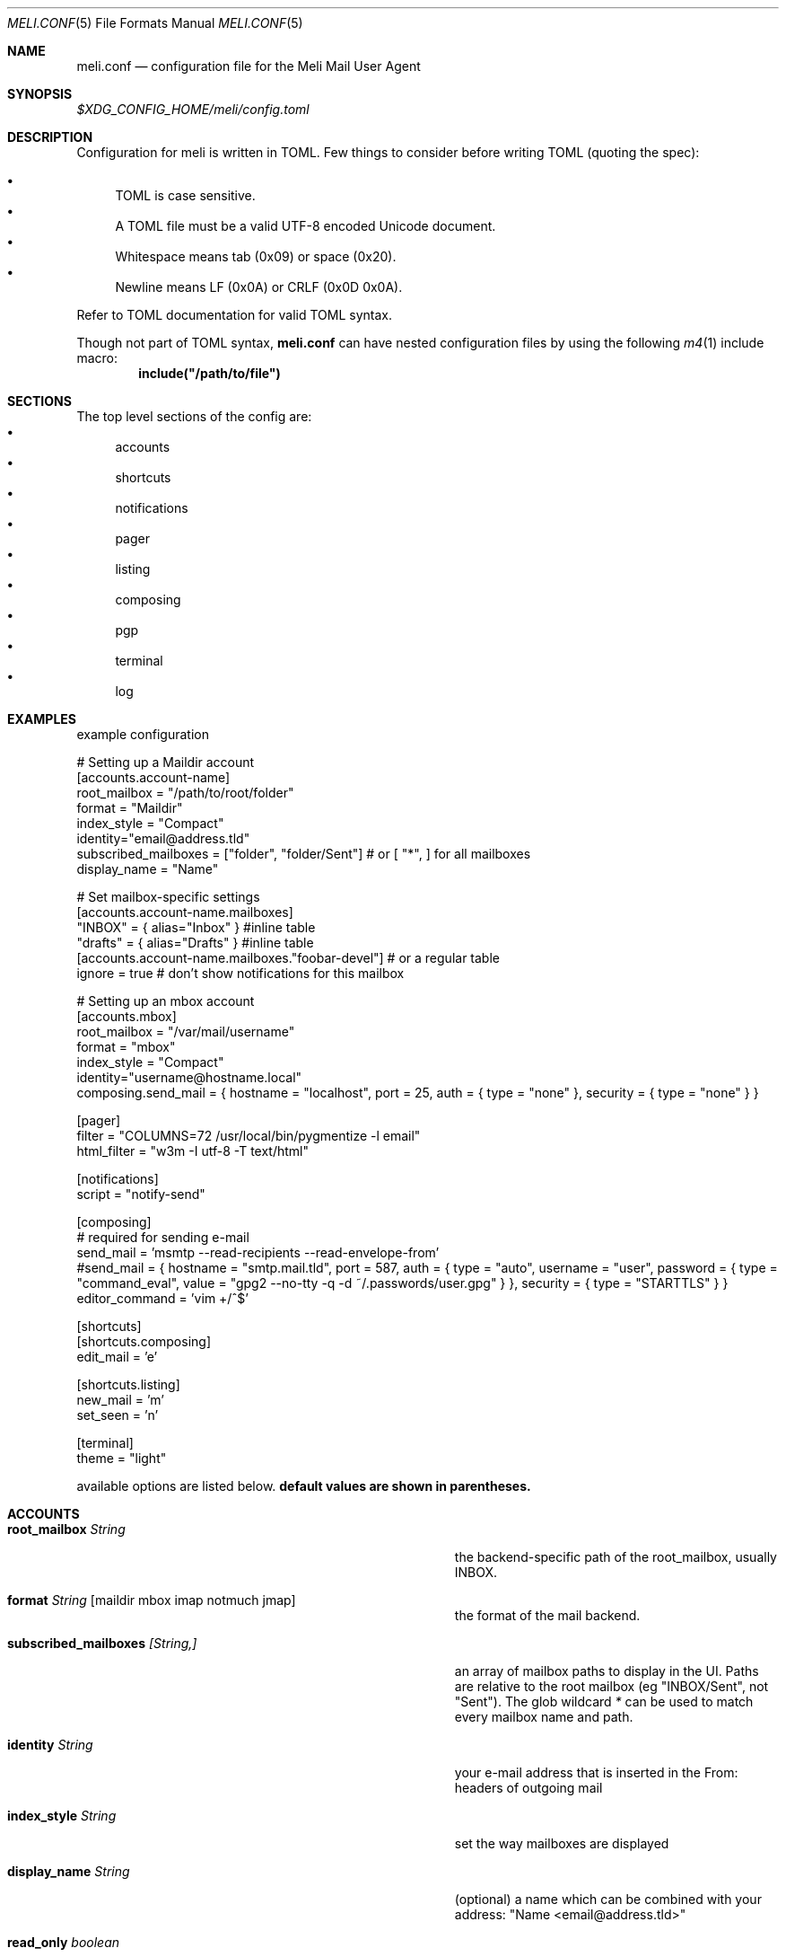 .\" meli - meli.conf.5
.\"
.\" Copyright 2017-2019 Manos Pitsidianakis
.\"
.\" This file is part of meli.
.\"
.\" meli is free software: you can redistribute it and/or modify
.\" it under the terms of the GNU General Public License as published by
.\" the Free Software Foundation, either version 3 of the License, or
.\" (at your option) any later version.
.\"
.\" meli is distributed in the hope that it will be useful,
.\" but WITHOUT ANY WARRANTY; without even the implied warranty of
.\" MERCHANTABILITY or FITNESS FOR A PARTICULAR PURPOSE.  See the
.\" GNU General Public License for more details.
.\"
.\" You should have received a copy of the GNU General Public License
.\" along with meli. If not, see <http://www.gnu.org/licenses/>.
.\"
.Dd September 16, 2019
.Dt MELI.CONF 5
.Os
.Sh NAME
.Nm meli.conf
.Nd configuration file for the Meli Mail User Agent
.Sh SYNOPSIS
.Pa $XDG_CONFIG_HOME/meli/config.toml
.Sh DESCRIPTION
Configuration for meli is written in TOML.
Few things to consider before writing TOML (quoting the spec):
.Pp
.Bl -bullet -compact
.It
TOML is case sensitive.
.It
A TOML file must be a valid UTF-8 encoded Unicode document.
.It
Whitespace means tab (0x09) or space (0x20).
.It
Newline means LF (0x0A) or CRLF (0x0D 0x0A).
.El
.Pp
Refer to TOML documentation for valid TOML syntax.
.sp
Though not part of TOML syntax,
.Nm
can have nested configuration files by using the following
.Xr m4 1
include macro:
.Dl include(\&"/path/to/file\&")
.Sh SECTIONS
The top level sections of the config are:
.Bl -bullet -compact
.It
accounts
.It
shortcuts
.It
notifications
.It
pager
.It
listing
.It
composing
.It
pgp
.It
terminal
.It
log
.El
.Sh EXAMPLES
example configuration
.sp
.Bd -literal
# Setting up a Maildir account
[accounts.account-name]
root_mailbox = "/path/to/root/folder"
format = "Maildir"
index_style = "Compact"
identity="email@address.tld"
subscribed_mailboxes = ["folder", "folder/Sent"] # or [ "*", ] for all mailboxes
display_name = "Name"

# Set mailbox-specific settings
  [accounts.account-name.mailboxes]
  "INBOX" = { alias="Inbox" } #inline table
  "drafts" = { alias="Drafts" } #inline table
  [accounts.account-name.mailboxes."foobar-devel"] # or a regular table
    ignore = true # don't show notifications for this mailbox

# Setting up an mbox account
[accounts.mbox]
root_mailbox = "/var/mail/username"
format = "mbox"
index_style = "Compact"
identity="username@hostname.local"
composing.send_mail = { hostname = "localhost", port = 25, auth = { type = "none" }, security = { type = "none" } }

[pager]
filter = "COLUMNS=72 /usr/local/bin/pygmentize -l email"
html_filter = "w3m -I utf-8 -T text/html"

[notifications]
script = "notify-send"

[composing]
# required for sending e-mail
send_mail = 'msmtp --read-recipients --read-envelope-from'
#send_mail = { hostname = "smtp.mail.tld", port = 587, auth = { type = "auto", username = "user", password = { type = "command_eval", value = "gpg2 --no-tty -q -d ~/.passwords/user.gpg" } }, security = { type = "STARTTLS" } }
editor_command = 'vim +/^$'

[shortcuts]
[shortcuts.composing]
edit_mail = 'e'

[shortcuts.listing]
new_mail = 'm'
set_seen = 'n'

[terminal]
theme = "light"
.Ed
.Pp
available options are listed below.
.Sy default values are shown in parentheses.
.Sh ACCOUNTS
.Bl -tag -width 36n
.It Ic root_mailbox Ar String
the backend-specific path of the root_mailbox, usually INBOX.
.It Ic format Ar String Op maildir mbox imap notmuch jmap
the format of the mail backend.
.It Ic subscribed_mailboxes Ar [String,]
an array of mailbox paths to display in the UI.
Paths are relative to the root mailbox (eg "INBOX/Sent", not "Sent").
The glob wildcard
.Em \&*
can be used to match every mailbox name and path.
.It Ic identity Ar String
your e-mail address that is inserted in the From: headers of outgoing mail
.It Ic index_style Ar String
set the way mailboxes are displayed
.El
.TS
allbox tab(:);
lb l.
conversations:shows one entry per thread
compact:shows one row per thread
threaded:shows threads as a tree structure
plain:shows one row per mail, regardless of threading
.TE
.Bl -tag -width 36n
.It Ic display_name Ar String
(optional) a name which can be combined with your address:
"Name <email@address.tld>"
.It Ic read_only Ar boolean
attempt to not make any changes to this account.
.Pq Em false
.It Ic manual_refresh Ar boolean
(optional) if true, do not monitor account for changes (you can use shortcut listing.refresh)
.Pq Em false
.It Ic refresh_command Ar String
(optional) command to execute when manually refreshing (shortcut listing.refresh)
.Pq Em None
.It Ic cache_type Ar String
(optional) choose which cache backend to use.
Available options are 'none' and 'sqlite3'
.Pq Em "sqlite3"
.It Ic vcard_folder Ar String
(optional) Folder that contains .vcf files.
They are parsed and imported read-only.
.It Ic mailboxes Ar mailbox
(optional) configuration for each mailbox.
Its format is described below in
.Sx mailboxes Ns
\&.
.El
.Ss notmuch only
.Ic root_mailbox
points to the directory which contains the
.Pa .notmuch/
subdirectory.
notmuch mailboxes are virtual, since they are defined by user-given notmuch queries.
Thus you have to explicitly state the mailboxes you want in the
.Ic mailboxes
field and set the
.Ar query
property to each of them.
Example:
.Bd -literal
[accounts.notmuch]
format = "notmuch"
\&...
  [accounts.notmuch.mailboxes]
  "INBOX" = {  query="tag:inbox", subscribe = true }
  "Drafts" = {  query="tag:draft", subscribe = true }
  "Sent" = {  query="from:username@server.tld from:username2@server.tld", subscribe = true }
.Ed
.Ss IMAP only
IMAP specific options are:
.Bl -tag -width 36n
.It Ic server_hostname Ar String
example:
.Qq mail.example.tld
.It Ic server_username Ar String
.It Ic server_password Ar String
.It Ic server_password_command Ar String
(optional) Use instead of
.Ic server_password
.It Ic server_port Ar number
(optional)
.\" default value
.Pq Em 143
.It Ic use_starttls Ar boolean
(optional) if port is 993 and use_starttls is unspecified, it becomes false by default.
.\" default value
.Pq Em true
.It Ic danger_accept_invalid_certs Ar boolean
(optional) do not validate TLS certificates.
.\" default value
.Pq Em false
.El
.Ss JMAP only
JMAP specific options are:
.Bl -tag -width 36n
.It Ic server_hostname Ar String
example:
.Qq mail.example.tld
.It Ic server_username Ar String
.It Ic server_password Ar String
.It Ic server_port Ar number
(optional)
.\" default value
.Pq Em 443
.It Ic danger_accept_invalid_certs Ar boolean
(optional) do not validate TLS certificates.
.\" default value
.Pq Em false
.El
.Ss mbox only
mbox specific options are:
.Bl -tag -width 36n
.It Ic prefer_mbox_type Ar String
(optional) prefer specific mbox format reader for each message. Default is mboxcl2 format. If the preferred format fails, the message is retried with mboxrd and then if it fails again there's a recover attempt, which discards the invalid message.
Valid values are:
.Bl -bullet -compact
.It
.Ar auto
.It
.Ar mboxo
.It
.Ar mboxrd
.It
.Ar mboxcl
.It
.Ar mboxcl2
.El
.\" default value
.Pq Em auto
.El
to set multiple mailboxes, you have to explicitly state the mailboxes you want in the
.Ic mailboxes
field and set the
.Ar path
property to each of them.
Example:
.Bd -literal
[accounts.mbox]
format = "mbox"
mailboxes."Python mailing list" = { path = "~/.mail/python.mbox", subscribe = true, autoload = true }
.Ed
.Sh mailboxes
.Bl -tag -width 36n
.It Ic alias Ar String
(optional) show a different name for this mailbox in the UI
.It Ic autoload Ar boolean
(optional) load this mailbox on startup
.\" default value
.Pq Em true
.It Ic subscribe Ar boolean
(optional) watch this mailbox for updates
.\" default value
.Pq Em true
.It Ic ignore Ar boolean
(optional) silently insert updates for this mailbox, if any
.\" default value
.Pq Em false
.It Ic usage Ar boolean
(optional) special usage of this mailbox.
Valid values are:
.Bl -bullet -compact
.It
.Ar Normal
.It
.Ar Inbox
.It
.Ar Archive
.It
.Ar Drafts
.It
.Ar Flagged
.It
.Ar Junk
.It
.Ar Sent
.It
.Ar Trash
.El
otherwise usage is inferred from the mailbox title.
.It Ic conf_override Ar boolean
(optional) override global settings for this mailbox.
Available sections to override are
.Em pager, notifications, shortcuts, composing
and the account options
.Em identity and index_style Ns
\&.
Example:
.Bd -literal
[accounts."imap.domain.tld".mailboxes."INBOX"]
  index_style = "plain"
  [accounts."imap.domain.tld".mailboxes."INBOX".pager]
    filter = ""
.Ed
.El
.Sh COMPOSING
.Bl -tag -width 36n
.It Ic send_mail Ar String|SmtpServerConf
command to pipe new mail to (exit code must be 0 for success) or settings for an SMTP server connection.
See section
.Sx SMTP Connections
for its fields.
.It Ic editor_command Ar String
command to launch editor.
Can have arguments.
Draft filename is given as the last argument.
If it's missing, the environment variable $EDITOR is looked up.
.It Ic embed Ar boolean
(optional) embed editor within meli
.\" default value
.Pq Em false
.It Ic format_flowed Ar boolean
(optional) set format=flowed [RFC3676] in text/plain attachments.
.\" default value
.Pq Em true
.It Ic default_header_values Ar hash table String[String]
Default header values used when creating a new draft.
.El
.Sh SHORTCUTS
Shortcuts can take the following values:
.Qq Em Backspace
.Qq Em Left
.Qq Em Right
.Qq Em Up
.Qq Em Down
.Qq Em Home
.Qq Em End
.Qq Em PageUp
.Qq Em PageDown
.Qq Em Delete
.Qq Em Insert
.Qq Em Enter
.Qq Em Tab
.Qq Em Esc
.Qq Em F1..F12
.Qq Em M-char
.Qq Em C-char
and
.Qq Em char Ns
, where char is a single character string.
.sp
The headings before each list indicate the map key of the shortcut list.
For example for the first list titled
.Em general
the configuration is typed as follows:
.Bd -literal
[shortcuts.general]
next_tab = 'T'
.Ed
.sp
and for
.Em compact-listing Ns
:
.Bd -literal
[shortcuts.compact-listing]
open_thread = "Enter"
exit_thread = 'i'
.Ed
.sp
.Pp
.Em general
.Bl -tag -width 36n
.It Ic next_tab
Go to next tab.
.\" default value
.Pq Em T
.It Ic go_to_tab
Go to the
.Em n Ns
th tab
.Pq Em cannot be redefined
.El
.sp
.Em listing
.Bl -tag -width 36n
.It Ic prev_page
Go to previous page.
.\" default value
.Pq Em PageUp
.It Ic next_page
Go to next page.
.\" default value
.Pq Em PageDown
.It Ic prev_mailbox
Go to previous mailbox.
.\" default value
.Pq Em K
.It Ic next_mailbox
Go to next mailbox.
.\" default value
.Pq Em J
.It Ic prev_account
Go to previous account.
.\" default value
.Pq Em l
.It Ic next_account
Go to next account.
.\" default value
.Pq Em h
.It Ic new_mail
Start new mail draft in new tab
.\" default value
.Pq Em m
.It Ic set_seen
Set thread as seen.
.\" default value
.Pq Em n
.It Ic refresh
Manually request a mailbox refresh.
.\" default value
.Pq Em F5
.It Ic search
Search within list of e-mails.
.\" default value
.Pq Em /
.It Ic toggle_menu_visibility
Toggle visibility of side menu in mail list.
.\" default value
.Pq Em `
.El
.sp
.Em compact-listing
.Bl -tag -width 36n
.It Ic exit_thread
Exit thread view
.\" default value
.Pq Em i
.It Ic open_thread
Open thread.
.\" default value
.Pq Em Enter
.It Ic select_entry
Select thread entry.
.\" default value
.Pq Em v
.El
.sp
.Em pager
.Bl -tag -width 36n
.It Ic scroll_up
Scroll up pager.
.\" default value
.Pq Em k
.It Ic scroll_down
Scroll down pager.
.\" default value
.Pq Em j
.It Ic page_up
Go to previous pager page
.\" default value
.Pq Em PageUp
.It Ic page_down
Go to next pager pag
.\" default value
.Pq Em PageDown
.El
.sp
.Em contact-list
.Bl -tag -width 36n
.It Ic create_contact
Create new contact.
.\" default value
.Pq Em c
.It Ic edit_contact
Edit contact under cursor
.\" default value
.Pq Em e
.It Ic mail_contact
Mail contact under cursor
.\" default value
.Pq Em m
.It Ic toggle_menu_visibility
Toggle visibility of side menu in mail list.
.\" default value
.Pq Em `
.El
.sp
.sp
.Em composing
.Bl -tag -width 36n
.It Ic send_mail
Deliver draft to mailer
.\" default value
.Pq Em s
.It Ic edit_mail
Edit mail.
.\" default value
.Pq Em e
.El
.sp
.Em envelope-view
.Pp
To "select" an attachment, type its index (you will see the typed result in the command buffer on your bottom right of the status line) and then issue the corresponding command.
.Bl -tag -width 36n
.It Ic add_addresses_to_contacts Ns
Select addresses from envelope to add to contacts.
.\" default value
.Pq Em c
.It Ic view_raw_source
View raw envelope source in a pager.
.\" default value
.Pq Em M-r
.It Ic reply
Reply to envelope.
.\" default value
.Pq Em R
.It Ic edit
Open envelope in composer.
.\" default value
.Pq Em e
.It Ic return_to_normal_view
Return to envelope if viewing raw source or attachment.
.\" default value
.Pq Em r
.It Ic open_attachment
Opens selected attachment with
.Cm xdg-open
.\" default value
.Pq Em a
.It Ic open_mailcap
Opens selected attachment according to its mailcap entry.
See
.Xr meli.1 FILES
for the mailcap file locations.
.\" default value
.Pq Em m
.It Ic go_to_url
Go to url of given index
.\" default value
.Pq Em g
.It Ic toggle_url_mode
Toggles url open mode.
When active, it prepends an index next to each url that you can select by typing and open by issuing
.Ic go_to_url
.\" default value
.Pq Em u
.It Ic toggle_expand_headers
Expand extra headers (References and others)
.\" default value
.Pq Em h
.El
.sp
.Em thread-view
.Bl -tag -width 36n
.It Ic reverse_thread_order
Reverse thread order.
.\" default value
.Pq Em r
.It Ic toggle_mailview
Toggle mail view visibility.
.\" default value
.Pq Em p
.It Ic toggle_threadview
Toggle thread view visibility.
.\" default value
.Pq Em t
.It Ic collapse_subtree
Collapse thread branches.
.\" default value
.Pq Em h
.It Ic prev_page
Go to previous page.
.\" default value
.Pq Em PageUp
.It Ic next_page
Go to next page.
.\" default value
.Pq Em PageDown
.El
.sp
.Sh NOTIFICATIONS
.Bl -tag -width 36n
.It Ic enable Ar boolean
enable freedesktop-spec notifications.
this is usually what you want
.\" default value
.Pq Em true
.It Ic script Ar String
(optional) script to pass notifications to, with title as 1st arg and body as 2nd
.\" default value
.Pq Em none
.It Ic xbiff_file_path Ar String
(optional) file that gets its size updated when new mail arrives
.Pq Em none
.\" default value
.It Ic play_sound Ar boolean
(optional) play theme sound in notifications if possible
.Pq Em false
.\" default value
.It Ic sound_file Ar String
(optional) play sound file in notifications if possible
.\" default value
.Pq Em none
.El
.Sh PAGER
.Bl -tag -width 36n
.It Ic pager_context Ar num
(optional) number of context lines when going to next page.
(Unimplemented)
.\" default value
.Pq Em 0
.It Ic headers_sticky Ar boolean
(optional) always show headers when scrolling.
.\" default value
.Pq Em true
.It Ic html_filter Ar String
(optional) pipe html attachments through this filter before display
.\" default value
.Pq Em none
.It Ic filter Ar String
(optional) a command to pipe mail output through for viewing in pager.
.\" default value
.Pq Em none
.It Ic format_flowed Ar bool
(optional) respect format=flowed
.\" default value
.Pq Em true
.It Ic split_long_lines Ar bool
(optional) Split long lines that would overflow on the x axis.
.\" default value
.Pq Em true
.It Ic minimum_width Ar num
(optional) Minimum text width in columns.
.\" default value
.Pq Em 80
.It Ic auto_choose_multipart_alternative Ar boolean,
(optional) Choose `text/html` alternative if `text/plain` is empty in `multipart/alternative` attachments.
.\" default value
.Pq Em true
.El
.Sh LISTING
.Bl -tag -width 36n
.It Ic context_lines Ar num
(optional) number of context lines when going to next page.
(Unimplemented)
.\" default value
.Pq Em 0
.It Ic datetime_fmt Ar String
(optional) datetime formatting passed verbatim to strftime(3).
.\" default value
.Pq Em \&%Y-\&%m-\&%d \&%T
.It Ic recent_dates Ar Boolean
(optional) Show recent dates as `X {minutes,hours,days} ago`, up to 7 days.
.\" default value
.Pq Em true
.It Ic filter Ar Query
(optional) Show only envelopes matching this query (for query syntax see
.Xr meli 1 )
.\" default value
.Pq Em None
.Pp
Example:
.Bd -literal
filter = "not flags:seen" # show only unseen messages
.Ed
.El
.Sh TAGS
.Bl -tag -width 36n
.It Ic colours Ar hash table String[Color]
(optional) set UI colors for tags
.It Ic ignore_tags Ar Array String
(optional) hide tags (not the tagged messages themselves)
.El
.sp
example configuration:
.sp
.Bd -literal
[tags]
# valid inputs: #HHHHHH, #ABC -> #AABBCC, XTERM_NAME, 0-255 byte
colors = { signed="#Ff6600", replied="DeepSkyBlue4", draft="#f00", replied="8" }
[accounts.dummy]
\&...
  [accounts.dummy.mailboxes]
  # per mailbox override:
  "INBOX" = {  tags.ignore_tags=["inbox", ] }
.Ed
.Sh PGP
.Bl -tag -width 36n
.It Ic auto_verify_signatures Ar boolean
auto verify signed e-mail according to RFC3156
.\" default value
.Pq Em true
.It Ic auto_sign Ar boolean
(optional) always sign sent messages
.\" default value
.Pq Em false
.It Ic key Ar String
(optional) key to be used when signing/encrypting (not functional yet)
.\" default value
.Pq Em none
.It Ic gpg_binary Ar String
(optional) gpg binary name or file location to use
.\" default value
.Pq Em "gpg2"
.El
.Sh TERMINAL
.Bl -tag -width 36n
.It Ic theme Ar String
(optional) select between these themes: light / dark
.\" default value
.Pq Em dark
.It Ic ascii_drawing Ar boolean
(optional) if true, box drawing will be done with ascii characters.
.\" default value
.Pq Em false
.It Ic use_color Ar boolean
(optional) if false, no ANSI colors are used
.\" default value
.Pq Em true
.It Ic window_title Ar String
(optional) set window title in xterm compatible terminals (empty string means no window title is set)
.\" default value
.Pq Em "meli"
.It Ic themes Ar hash table String[String[Attribute]]
define UI themes.
See
.Xr meli-themes 5
for details.
.Bd -literal
[terminal]
theme = "themeB"

[terminal.themes.themeA]
"mail.view.body" = {fg = "HotPink3", bg = "LightSalmon1"}
\&...
[terminal.themes.themeB]
"mail.view.body" = {fg = "CadetBlue", bg = "White"}
\&...
[terminal.themes.themeC]
\&...
.Ed
.El
.Sh LOG
.Bl -tag -width 36n
.It Ic log_file Ar String
(optional) path of the log file
.\" default value
.Pq Pa $XDG_DATA_HOME/meli/meli.log
.It Ic maximum_level Ar String
(optional) maximum level of messages to log. All levels less or equal to the
.Ic maximum_level
will be appended to the log file. Available levels are, in partial order:
.Bl -bullet -compact
.It
.Em OFF
.It
.Em FATAL
.It
.Em ERROR
.It
.Em WARN
.It
.Em INFO
.It
.Em DEBUG
.It
.Em TRACE
.El
This means that to turn logging off, set
.Ic maximum_level
to
.Em OFF Ns
\&.
.\" default value
.Pq Em INFO
.El
.Sh SMTP Connections
.Bl -tag -width 36n
.It Ic hostname Ar String
server hostname
.It Ic port Ar Integer
server port
.It Ic envelope_from Ar String
(optional) address to set as sender in SMTP transactions
.\" default value
.Pq Em none
.It Ic auth Ar SmtpAuth
SMTP server authentication.
See
.Sx SmtpAuth
subsection.
.It Ic security Ar SmtpSecurity
(optional) gpg binary name or file location to use
.\" default value
.Po see
.Sx SmtpSecurity
subsection
.Pc
.It Ic extensions Ar SmtpExtensions
(optional) set support for SMTP extensions if they are advertised by the server
.\" default value
.Po see
.Sx SmtpExtensions
subsection
.Pc
.El
.Ss SmtpAuth
.Bl -tag -width 36n
.It Ic type Ar "none" | "auto"
.El
.Pp
For type "auto":
.Bl -tag -width 36n
.It Ic username Ar String
.It Ic password Ar String|SmtpPassword
.It Ic require_auth Ar bool
(optional) require authentication in every case
.\" default value
.Pq Em true
.El
.Ss SmtpPassword
.Bl -tag -width 36n
.It Ic type Ar "raw" | "command_evaluation"
.It Ic value Ar String
Either a raw password string, or command to execute.
.El
.Ss SmtpSecurity
Default security type is
.Em auto Ns
\&.
.Bl -tag -width 36n
.It Ic type Ar "none" | "auto" | "starttls" | "tls"
.It Ic danger_accept_invalid_certs Ar bool
Accept invalid SSL/TLS certificates
.\" default value
.Pq Em false
.El
.Ss SmtpExtensions
.Bl -tag -width 36n
.It Ic pipelining Ar bool
rfc2920
.\" default value
.Pq Em true
.It Ic chunking Ar bool
rfc3030
.\" default value
.Pq Em true
.It Ic prdr Ar bool
draft-hall-prdr-00
.\" default value
.Pq Em true
.It Ic dsn_notify Ar String
RFC3461
.\" default value
.Pq Em FAILURE
.El
.Sh SEE ALSO
.Xr meli 1 ,
.Xr meli-themes 5
.Sh CONFORMING TO
TOML Standard v.0.5.0 https://toml.io/en/v0.5.0
.Sh AUTHORS
Copyright 2017-2019
.An Manos Pitsidianakis Aq epilys@nessuent.xyz
Released under the GPL, version 3 or greater.
This software carries no warranty of any kind.
(See COPYING for full copyright and warranty notices.)
.Pp
.Aq https://meli.delivery
